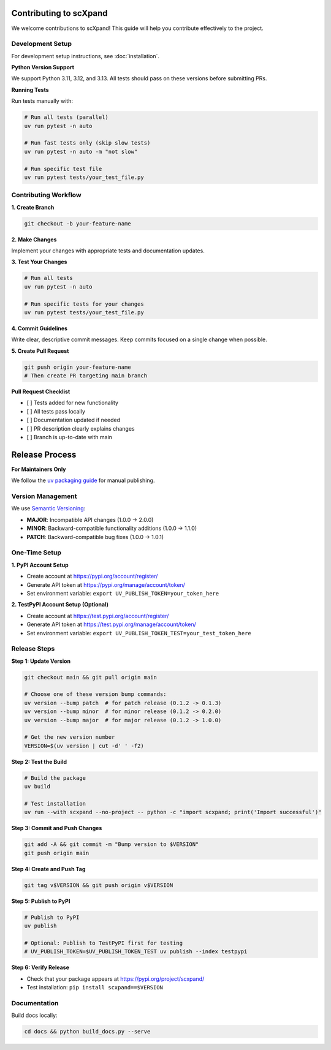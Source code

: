 Contributing to scXpand
=======================

We welcome contributions to scXpand! This guide will help you contribute effectively to the project.

Development Setup
-----------------

For development setup instructions, see :doc:`installation`.

**Python Version Support**

We support Python 3.11, 3.12, and 3.13. All tests should pass on these versions before submitting PRs.

**Running Tests**

Run tests manually with:

.. code-block:: bash

   # Run all tests (parallel)
   uv run pytest -n auto

   # Run fast tests only (skip slow tests)
   uv run pytest -n auto -m "not slow"

   # Run specific test file
   uv run pytest tests/your_test_file.py

Contributing Workflow
---------------------

**1. Create Branch**

.. code-block:: bash

   git checkout -b your-feature-name

**2. Make Changes**

Implement your changes with appropriate tests and documentation updates.

**3. Test Your Changes**

.. code-block:: bash

   # Run all tests
   uv run pytest -n auto

   # Run specific tests for your changes
   uv run pytest tests/your_test_file.py

**4. Commit Guidelines**

Write clear, descriptive commit messages.
Keep commits focused on a single change when possible.

**5. Create Pull Request**

.. code-block:: bash

   git push origin your-feature-name
   # Then create PR targeting main branch

**Pull Request Checklist**

- [ ] Tests added for new functionality
- [ ] All tests pass locally
- [ ] Documentation updated if needed
- [ ] PR description clearly explains changes
- [ ] Branch is up-to-date with main

Release Process
===============

**For Maintainers Only**

We follow the `uv packaging guide <https://docs.astral.sh/uv/guides/package/>`_ for manual publishing.

Version Management
------------------

We use `Semantic Versioning <https://semver.org/>`_:

- **MAJOR**: Incompatible API changes (1.0.0 → 2.0.0)
- **MINOR**: Backward-compatible functionality additions (1.0.0 → 1.1.0)
- **PATCH**: Backward-compatible bug fixes (1.0.0 → 1.0.1)

One-Time Setup
--------------

**1. PyPI Account Setup**

- Create account at https://pypi.org/account/register/
- Generate API token at https://pypi.org/manage/account/token/
- Set environment variable: ``export UV_PUBLISH_TOKEN=your_token_here``

**2. TestPyPI Account Setup (Optional)**

- Create account at https://test.pypi.org/account/register/
- Generate API token at https://test.pypi.org/manage/account/token/
- Set environment variable: ``export UV_PUBLISH_TOKEN_TEST=your_test_token_here``

Release Steps
-------------

**Step 1: Update Version**

.. code-block:: bash

   git checkout main && git pull origin main

   # Choose one of these version bump commands:
   uv version --bump patch  # for patch release (0.1.2 -> 0.1.3)
   uv version --bump minor  # for minor release (0.1.2 -> 0.2.0)
   uv version --bump major  # for major release (0.1.2 -> 1.0.0)

   # Get the new version number
   VERSION=$(uv version | cut -d' ' -f2)

**Step 2: Test the Build**

.. code-block:: bash

   # Build the package
   uv build

   # Test installation
   uv run --with scxpand --no-project -- python -c "import scxpand; print('Import successful')"

**Step 3: Commit and Push Changes**

.. code-block:: bash

   git add -A && git commit -m "Bump version to $VERSION"
   git push origin main

**Step 4: Create and Push Tag**

.. code-block:: bash

   git tag v$VERSION && git push origin v$VERSION

**Step 5: Publish to PyPI**

.. code-block:: bash

   # Publish to PyPI
   uv publish

   # Optional: Publish to TestPyPI first for testing
   # UV_PUBLISH_TOKEN=$UV_PUBLISH_TOKEN_TEST uv publish --index testpypi

**Step 6: Verify Release**

- Check that your package appears at https://pypi.org/project/scxpand/
- Test installation: ``pip install scxpand==$VERSION``

Documentation
-------------

Build docs locally:

.. code-block:: bash

   cd docs && python build_docs.py --serve
